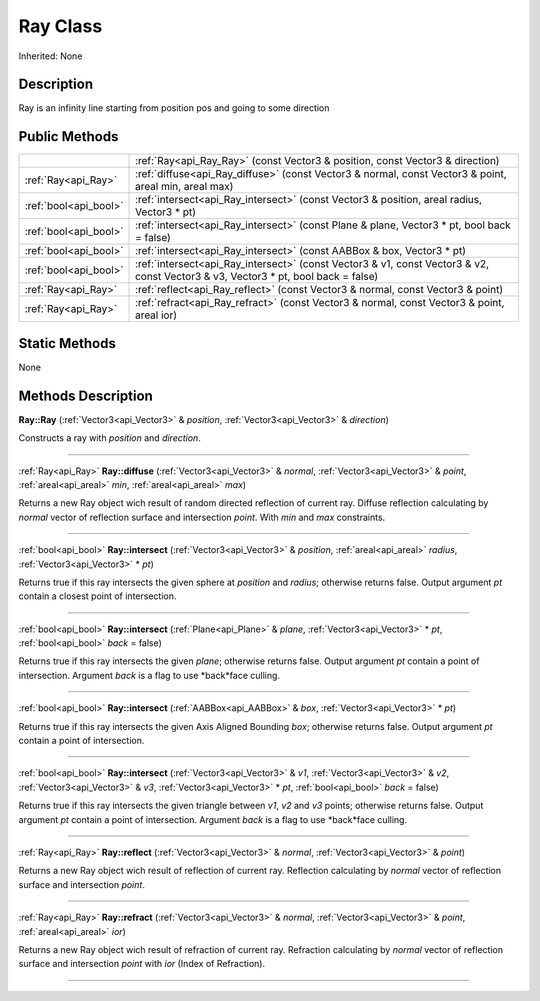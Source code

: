 .. _api_Ray:
Ray Class
================

Inherited: None

.. _api_Ray_description:
Description
-----------

Ray is an infinity line starting from position pos and going to some direction



.. _api_Ray_public:
Public Methods
--------------

+-----------------------+------------------------------------------------------------------------------------------------------------------------------------+
|                       | :ref:`Ray<api_Ray_Ray>` (const Vector3 & position, const Vector3 & direction)                                                      |
+-----------------------+------------------------------------------------------------------------------------------------------------------------------------+
|   :ref:`Ray<api_Ray>` | :ref:`diffuse<api_Ray_diffuse>` (const Vector3 & normal, const Vector3 & point, areal  min, areal  max)                            |
+-----------------------+------------------------------------------------------------------------------------------------------------------------------------+
| :ref:`bool<api_bool>` | :ref:`intersect<api_Ray_intersect>` (const Vector3 & position, areal  radius, Vector3 * pt)                                        |
+-----------------------+------------------------------------------------------------------------------------------------------------------------------------+
| :ref:`bool<api_bool>` | :ref:`intersect<api_Ray_intersect>` (const Plane & plane, Vector3 * pt, bool  back = false)                                        |
+-----------------------+------------------------------------------------------------------------------------------------------------------------------------+
| :ref:`bool<api_bool>` | :ref:`intersect<api_Ray_intersect>` (const AABBox & box, Vector3 * pt)                                                             |
+-----------------------+------------------------------------------------------------------------------------------------------------------------------------+
| :ref:`bool<api_bool>` | :ref:`intersect<api_Ray_intersect>` (const Vector3 & v1, const Vector3 & v2, const Vector3 & v3, Vector3 * pt, bool  back = false) |
+-----------------------+------------------------------------------------------------------------------------------------------------------------------------+
|   :ref:`Ray<api_Ray>` | :ref:`reflect<api_Ray_reflect>` (const Vector3 & normal, const Vector3 & point)                                                    |
+-----------------------+------------------------------------------------------------------------------------------------------------------------------------+
|   :ref:`Ray<api_Ray>` | :ref:`refract<api_Ray_refract>` (const Vector3 & normal, const Vector3 & point, areal  ior)                                        |
+-----------------------+------------------------------------------------------------------------------------------------------------------------------------+

.. _api_Ray_static:
Static Methods
--------------

None

.. _api_Ray_methods:
Methods Description
-------------------

.. _api_Ray_Ray:

**Ray::Ray** (:ref:`Vector3<api_Vector3>` & *position*, :ref:`Vector3<api_Vector3>` & *direction*)

Constructs a ray with *position* and *direction*.

----

.. _api_Ray_diffuse:

:ref:`Ray<api_Ray>`  **Ray::diffuse** (:ref:`Vector3<api_Vector3>` & *normal*, :ref:`Vector3<api_Vector3>` & *point*, :ref:`areal<api_areal>`  *min*, :ref:`areal<api_areal>`  *max*)

Returns a new Ray object wich result of random directed reflection of current ray. Diffuse reflection calculating by *normal* vector of reflection surface and intersection *point*. With *min* and *max* constraints.

----

.. _api_Ray_intersect:

:ref:`bool<api_bool>`  **Ray::intersect** (:ref:`Vector3<api_Vector3>` & *position*, :ref:`areal<api_areal>`  *radius*, :ref:`Vector3<api_Vector3>` * *pt*)

Returns true if this ray intersects the given sphere at *position* and *radius*; otherwise returns false. Output argument *pt* contain a closest point of intersection.

----

.. _api_Ray_intersect:

:ref:`bool<api_bool>`  **Ray::intersect** (:ref:`Plane<api_Plane>` & *plane*, :ref:`Vector3<api_Vector3>` * *pt*, :ref:`bool<api_bool>`  *back* = false)

Returns true if this ray intersects the given *plane*; otherwise returns false. Output argument *pt* contain a point of intersection. Argument *back* is a flag to use *back*face culling.

----

.. _api_Ray_intersect:

:ref:`bool<api_bool>`  **Ray::intersect** (:ref:`AABBox<api_AABBox>` & *box*, :ref:`Vector3<api_Vector3>` * *pt*)

Returns true if this ray intersects the given Axis Aligned Bounding *box*; otherwise returns false. Output argument *pt* contain a point of intersection.

----

.. _api_Ray_intersect:

:ref:`bool<api_bool>`  **Ray::intersect** (:ref:`Vector3<api_Vector3>` & *v1*, :ref:`Vector3<api_Vector3>` & *v2*, :ref:`Vector3<api_Vector3>` & *v3*, :ref:`Vector3<api_Vector3>` * *pt*, :ref:`bool<api_bool>`  *back* = false)

Returns true if this ray intersects the given triangle between *v1*, *v2* and *v3* points; otherwise returns false. Output argument *pt* contain a point of intersection. Argument *back* is a flag to use *back*face culling.

----

.. _api_Ray_reflect:

:ref:`Ray<api_Ray>`  **Ray::reflect** (:ref:`Vector3<api_Vector3>` & *normal*, :ref:`Vector3<api_Vector3>` & *point*)

Returns a new Ray object wich result of reflection of current ray. Reflection calculating by *normal* vector of reflection surface and intersection *point*.

----

.. _api_Ray_refract:

:ref:`Ray<api_Ray>`  **Ray::refract** (:ref:`Vector3<api_Vector3>` & *normal*, :ref:`Vector3<api_Vector3>` & *point*, :ref:`areal<api_areal>`  *ior*)

Returns a new Ray object wich result of refraction of current ray. Refraction calculating by *normal* vector of reflection surface and intersection *point* with *ior* (Index of Refraction).

----


